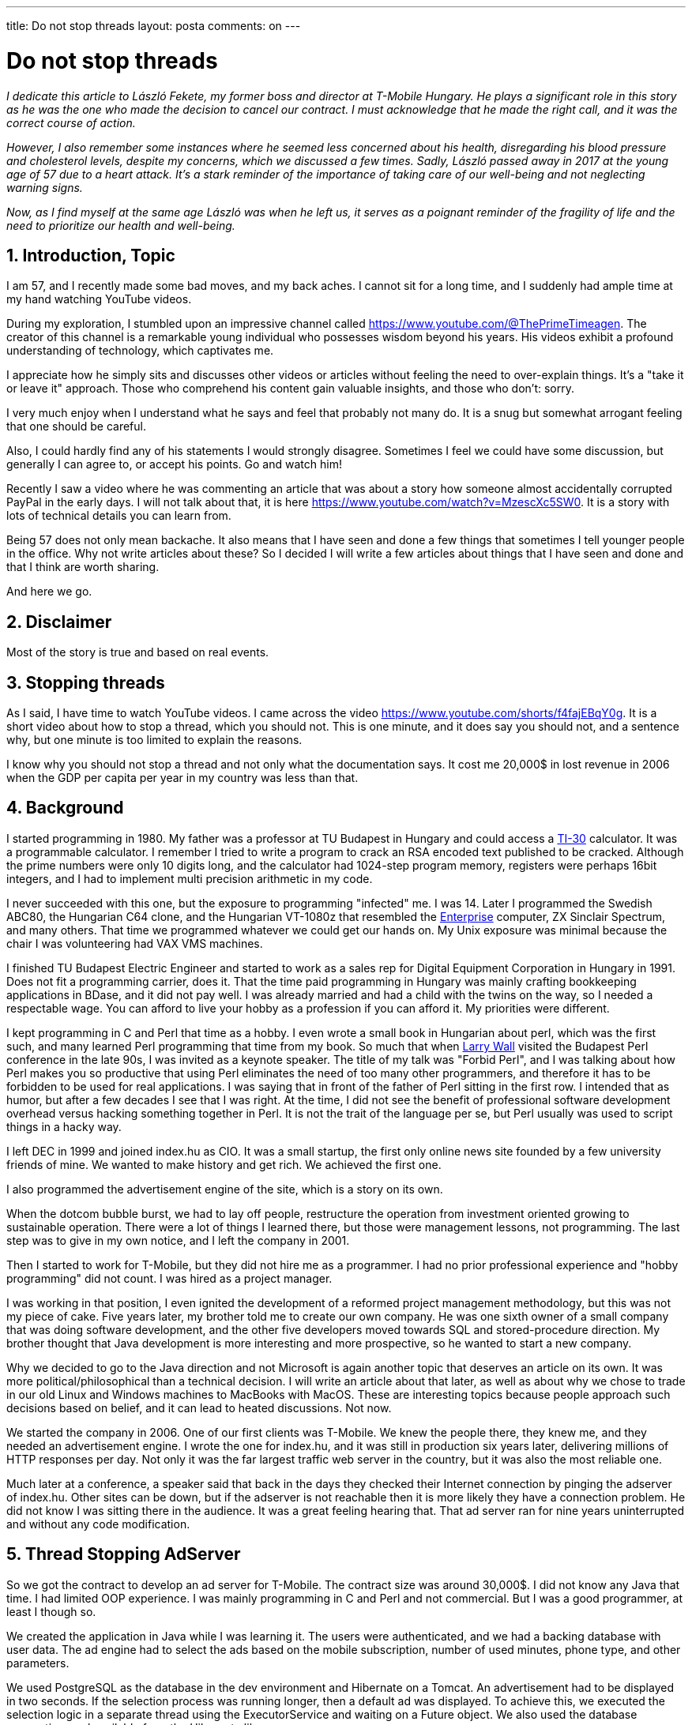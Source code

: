 ---

title: Do not stop threads
layout: posta
comments: on
---



= Do not stop threads

__I dedicate this article to László Fekete, my former boss and director at T-Mobile Hungary.
He plays a significant role in this story as he was the one who made the decision to cancel our contract.
I must acknowledge that he made the right call, and it was the correct course of action.__

__However, I also remember some instances where he seemed less concerned about his health, disregarding his blood pressure and cholesterol levels, despite my concerns, which we discussed a few times.
Sadly, László passed away in 2017 at the young age of 57 due to a heart attack.
It's a stark reminder of the importance of taking care of our well-being and not neglecting warning signs.__

__Now, as I find myself at the same age László was when he left us, it serves as a poignant reminder of the fragility of life and the need to prioritize our health and well-being.__

== 1. Introduction, Topic

I am 57, and I recently made some bad moves, and my back aches.
I cannot sit for a long time, and I suddenly had ample time at my hand watching YouTube videos.

During my exploration, I stumbled upon an impressive channel called https://www.youtube.com/@ThePrimeTimeagen.
The creator of this channel is a remarkable young individual who possesses wisdom beyond his years.
His videos exhibit a profound understanding of technology, which captivates me.

I appreciate how he simply sits and discusses other videos or articles without feeling the need to over-explain things.
It's a "take it or leave it" approach.
Those who comprehend his content gain valuable insights, and those who don't: sorry.

I very much enjoy when I understand what he says and feel that probably not many do.
It is a snug but somewhat arrogant feeling that one should be careful.

Also, I could hardly find any of his statements I would strongly disagree.
Sometimes I feel we could have some discussion, but generally I can agree to, or accept his points.
Go and watch him!

Recently I saw a video where he was commenting an article that was about a story how someone almost accidentally corrupted PayPal in the early days.
I will not talk about that, it is here https://www.youtube.com/watch?v=MzescXc5SW0.
It is a story with lots of technical details you can learn from.

Being 57 does not only mean backache.
It also means that I have seen and done a few things that sometimes I tell younger people in the office.
Why not write articles about these?
So I decided I will write a few articles about things that I have seen and done and that I think are worth sharing.

And here we go.

== 2. Disclaimer

Most of the story is true and based on real events.

== 3. Stopping threads

As I said, I have time to watch YouTube videos.
I came across the video https://www.youtube.com/shorts/f4fajEBqY0g.
It is a short video about how to stop a thread, which you should not.
This is one minute, and it does say you should not, and a sentence why, but one minute is too limited to explain the reasons.

I know why you should not stop a thread and not only what the documentation says.
It cost me 20,000$ in lost revenue in 2006 when the GDP per capita per year in my country was less than that.

== 4. Background

I started programming in 1980.
My father was a professor at TU Budapest in Hungary and could access a link:https://en.wikipedia.org/wiki/TI-30[TI-30] calculator.
It was a programmable calculator.
I remember I tried to write a program to crack an RSA encoded text published to be cracked.
Although the prime numbers were only 10 digits long, and the calculator had 1024-step program memory, registers were perhaps 16bit integers, and I had to implement multi precision arithmetic in my code.

I never succeeded with this one, but the exposure to programming "infected" me.
I was 14.
Later I programmed the Swedish ABC80, the Hungarian C64 clone, and the Hungarian VT-1080z that resembled the link:https://en.wikipedia.org/wiki/Enterprise_(computer)[Enterprise] computer, ZX Sinclair Spectrum, and many others.
That time we programmed whatever we could get our hands on.
My Unix exposure was minimal because the chair I was volunteering had VAX VMS machines.

I finished TU Budapest Electric Engineer and started to work as a sales rep for Digital Equipment Corporation in Hungary in 1991.
Does not fit a programming carrier, does it.
That the time paid programming in Hungary was mainly crafting bookkeeping applications in BDase, and it did not pay well.
I was already married and had a child with the twins on the way, so I needed a respectable wage.
You can afford to live your hobby as a profession if you can afford it.
My priorities were different.

I kept programming in C and Perl that time as a hobby.
I even wrote a small book in Hungarian about perl, which was the first such, and many learned Perl programming that time from my book.
So much that when link:https://en.wikipedia.org/wiki/Larry_Wall[Larry Wall] visited the Budapest Perl conference in the late 90s, I was invited as a keynote speaker.
The title of my talk was "Forbid Perl", and I was talking about how Perl makes you so productive that using Perl eliminates the need of too many other programmers, and therefore it has to be forbidden to be used for real applications.
I was saying that in front of the father of Perl sitting in the first row.
I intended that as humor, but after a few decades I see that I was right.
At the time, I did not see the benefit of professional software development overhead versus hacking something together in Perl.
It is not the trait of the language per se, but Perl usually was used to script things in a hacky way.

I left DEC in 1999 and joined index.hu as CIO.
It was a small startup, the first only online news site founded by a few university friends of mine.
We wanted to make history and get rich.
We achieved the first one.

I also programmed the advertisement engine of the site, which is a story on its own.

When the dotcom bubble burst, we had to lay off people, restructure the operation from investment oriented growing to sustainable operation.
There were a lot of things I learned there, but those were management lessons, not programming.
The last step was to give in my own notice, and I left the company in 2001.

Then I started to work for T-Mobile, but they did not hire me as a programmer.
I had no prior professional experience and "hobby programming" did not count.
I was hired as a project manager.

I was working in that position, I even ignited the development of a reformed project management methodology, but this was not my piece of cake.
Five years later, my brother told me to create our own company.
He was one sixth owner of a small company that was doing software development, and the other five developers moved towards SQL and stored-procedure direction.
My brother thought that Java development is more interesting and more prospective, so he wanted to start a new company.

Why we decided to go to the Java direction and not Microsoft is again another topic that deserves an article on its own.
It was more political/philosophical than a technical decision.
I will write an article about that later, as well as about why we chose to trade in our old Linux and Windows machines to MacBooks with MacOS.
These are interesting topics because people approach such decisions based on belief, and it can lead to heated discussions.
Not now.

We started the company in 2006.
One of our first clients was T-Mobile.
We knew the people there, they knew me, and they needed an advertisement engine.
I wrote the one for index.hu, and it was still in production six years later, delivering millions of HTTP responses per day.
Not only it was the far largest traffic web server in the country, but it was also the most reliable one.

Much later at a conference, a speaker said that back in the days they checked their Internet connection by pinging the adserver of index.hu.
Other sites can be down, but if the adserver is not reachable then it is more likely they have a connection problem.
He did not know I was sitting there in the audience.
It was a great feeling hearing that.
That ad server ran for nine years uninterrupted and without any code modification.

== 5. Thread Stopping AdServer

So we got the contract to develop an ad server for T-Mobile.
The contract size was around 30,000$.
I did not know any Java that time.
I had limited OOP experience.
I was mainly programming in C and Perl and not commercial.
But I was a good programmer, at least I though so.

We created the application in Java while I was learning it.
The users were authenticated, and we had a backing database with user data.
The ad engine had to select the ads based on the mobile subscription, number of used minutes, phone type, and other parameters.

We used PostgreSQL as the database in the dev environment and Hibernate on a Tomcat.
An advertisement had to be displayed in two seconds.
If the selection process was running longer, then a default ad was displayed.
To achieve this, we executed the selection logic in a separate thread using the ExecutorService and waiting on a Future object.
We also used the database connection pool available from the Hibernate library.

We manually tested the application, and it worked fine.
We ran some load test and it worked fine.
But I wanted to deliver perfect software, so I decided to play a bit with the case when the selection times out.
In that case, the request serving thread sends a response, but the selection thread is still running putting a useless load on an already overloaded system.
We can call 'stop' on the thread.

We tested this scenario, and it worked fine.
The connection pool realized that the thread was stopped and closed the connection and created a new one in these cases.
I knew that the production will use ORACLE database and the connection pool will also be the one provided by ORACLE.
We did not have a test environment with these components, therefore, I decided not to use this performance-saving trick in the production system.
But I was proud of my code, and I did not want to delete the line stopping the thread.
Instead, I put it into an if statement that was never true, with a comment something like

[source,java]
----
// this 'if' is always false but I keep it here to show that I know how to stop a thread
if( true ){
    thread.stop();
}
----

Now, you already get a clue, especially if you skip over the line reading it not realizing that the ACTUAL value is 'true'.
The code went into production and worked fine.
It worked fine for a while, except when the load went up.

When the load went up, the application started to deliver the default ad.
The weird thing was that after the load went down, the application still delivered the default ad.
Operation had to restart the application to work again.
We did not have a clue what was going on, and we responded suggesting to increase the hardware capacity.
It was clearly needed to handle the peak load, but there was another problem eventually.
We tried to ignore it.
Being a small company, we were already occupied with the next project.
Putting new hardware under a service in a large corporation does not happen from one day to the other.
The service needed to restart a few times every day.
It went on between us and the project manager till he escalated the issue, and we could not ignore it anymore.

We had the log files, and we started to investigate.
The log clearly showed that the application allocated connection from the pool when a selection started.
The log also showed that the connection was returned to the pool when the selection finished even when the selection timed out.
I strongly believed that this could not be the problem, especially because we did not stop the threads in the case of timeout.

At least that was what I thought.

We added more logging to the code, deployed it to production which essentially made it a bit slower, making the client even less happy, but it was needed.
There were log items for each request and response, we knew when a request timed out, the connection id, thread id and so on.
The log was huge, and I wrote Perl scripts to analyze it.
It took a week and a lot of diagrams until I realized that whenever a thread timed out, that connection ID never appeared later in the log.
The connection never returned to the pool, even though the library falsely reported that it was.
But why?
We did not stop the threads, and the log showed that these threads always stopped a few milliseconds after the selection timed out.

This was the first clue.
It seemed fishy.
When the selection using a few SQL selects timed out, why was it always only a little bit late?
The fact that we first tried to increase the timeout from two seconds to two and a half seconds shows how clueless we were.
It made the time outing threads to finish in two and a half second plus a few milliseconds.
Always the timeout time plus a few milliseconds.

"Didn't you leave the code in that stops the thread?" asked my brother.

"Sure, I didn't, see, it is in an if statement that is never true."

"No. That is what the comment says." -- he replied. -- "But the code is there, and it stops the thread."

I was looking at that code hundreds of times blindly during those past two weeks.
I read the comment and skipped the code.
I read what I wanted to be there and not what really was there.

This time I deleted the line and the comment, and we deployed the code.
It worked fine, unlike our relationship with the client.
They canceled our contract for the further development of the ad server.
We have lost a 20,000$ contract, and we were told that we will never get any contract from them again.
I could not blame them.

This "never" lasted three years when partnering with another company, we delivered a system they used to electronically sign four million invoices every month.
Do you remember what my very first program was on that TI-30 calculator?
That delivery I am not ashamed of.
I learned a lot during those three years.

== 6. Conclusion

There are many things to learn from this story.

=== 6.1. Don't stop threads

Even though you technically can stop threads, you MUST not.
If you MUST not, then why experiment with it?
You can tell the thread that it can stop if it feels so.
You can use some shared state for the thread to check periodically and stop when it can do safely.
Calling `interrupt()` on a thread is a good way to tell the thread that it can stop.
Documentations list a lot of things that may happen when you call `stop()` on a thread, but reading it is one thing and when it happens to you is another.

Everybody has to burn the hands a few times.
The cleverer you are, the less you need to burn your hands.
There are some Mucius Scaevolas out there, not learning from their mistakes.
Do not be one.

=== 6.2. Logs are only logs

Logs contain the messages that the application writes about what it does and not what really happens.
Programmers make bugs, including misleading logs.
Even when you use a high reputation library, you can still face bugs.

=== 6.3. Comments can be dangerous

Comments can be dangerous.
Comments are in English and no matter how nerd you are, your eyes will read the human text first.
In this case, non-native English speakers may have a slight advantage.
If the comment is outdated, misleading or plain wrong, it may lead the maintainers' eyes away from the code.

A good comment does not explain what the code does.
The code precisely describes that.
You should explain why it does what it does and how other parts of the code should use, and interface the code.

In this case not having any comment before the `if` statement, or just

[source,java]
----
// we can switch experimental thread stopping on and off here
if( true ){
    thread.stop();
}
----

would have been better.
My today wisdom says to delete the line and the comment.
If you want to keep the line as a legacy, do it in a separate branch or tag in the version control system.

=== 6.4. You do not know when you are stupid

At that point, writing my first commercial application, I was at the peak of my Dunner-Kruger curve.
You do not know when you are there.
If you feel you are an expert, you know everything, you are the best: be very careful.
You are probably at that dangerous peek.
Don't stay there, climb off on the right side and start to climb up on the peek-less long slope to the right, always with a healthy level of self-doubt.

=== 6.5. Customer is always right

When the customer says that you are wrong, you are wrong.
They complained that the application does not come back from the overloaded state and our first response was to ask for more hardware.
Technically, we were right.
If the system does not ever get into the overloaded state, then there is no problem not getting back to normal from it.
However, you see how arrogant this standpoint was.
Probably this was the number one reason we lost the contract.

We learned from this mistake.
We learned many more mistakes after that, and this is a process that I have not finished yet.
Learning from mistakes may be the most perpetual thing in my life, and I think it is important for everyone.
I have many similar stories, and if you liked this one then leave a comment, give some feedback that will make me know that I should write more.
